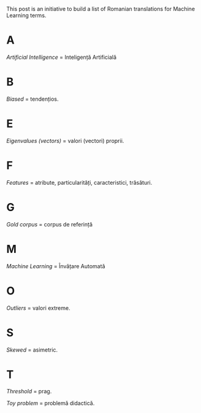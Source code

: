 #+BEGIN_COMMENT
.. title: English Romanian dictionary for Machine Learning
.. slug: english-romanian-dictionary-for-machine-learning
.. date: 2018-11-16 00:00:00 UTC+02:00
.. tags: Machine Learning, Romanian, terms, dictionary
.. category:
.. link:
.. description: Romanian equivalents for English machine learning terms.
.. type: text

#+END_COMMENT
This post is an initiative to build a list of Romanian translations for Machine Learning terms.
* A
  /Artificial Intelligence/ = Inteligență Artificială
* B
  /Biased/ = tendențios.
* E
  /Eigenvalues (vectors)/ = valori (vectori) proprii.
* F
  /Features/ = atribute, particularități, caracteristici, trăsături.
* G
  /Gold corpus/ = corpus de referință
* M
  /Machine Learning/ = Învățare Automată
* O
  /Outliers/ = valori extreme.
* S
  /Skewed/ = asimetric.
* T
  /Threshold/ = prag.

  /Toy problem/ = problemă didactică.
